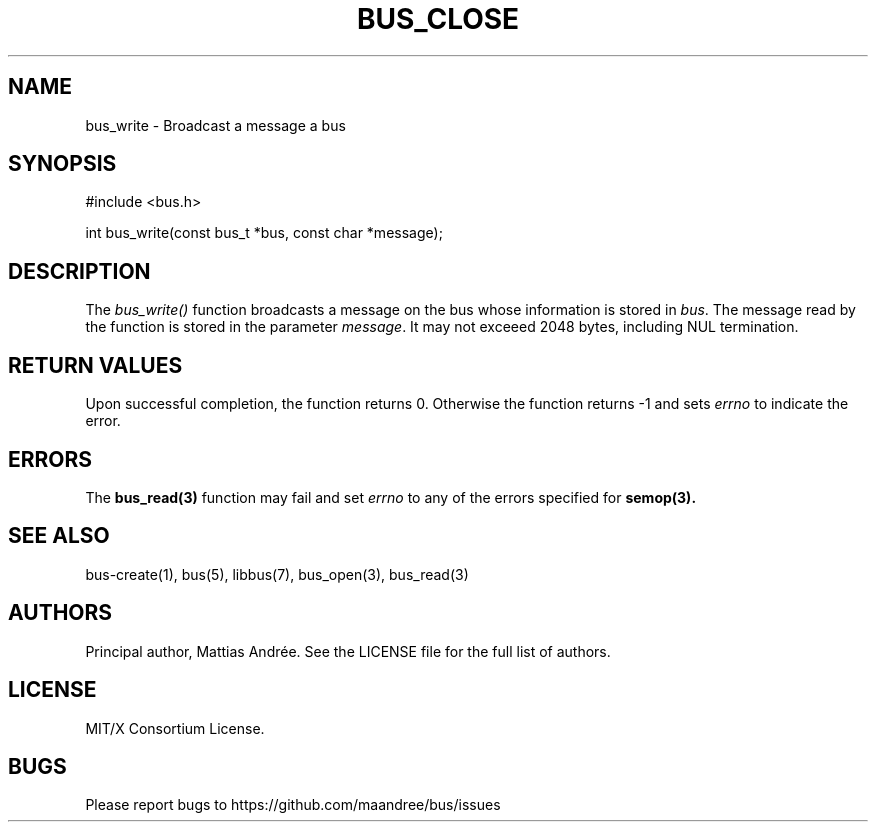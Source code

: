 .TH BUS_CLOSE 1 BUS-%VERSION%
.SH NAME
bus_write - Broadcast a message a bus
.SH SYNOPSIS
#include <bus.h>

int bus_write(const bus_t *bus, const char *message);
.SH DESCRIPTION
The \fIbus_write()\fP function broadcasts a message on the bus whose
information is stored in \fIbus\fP.  The message read by the function is
stored in the parameter \fImessage\fP.  It may not exceeed 2048 bytes,
including NUL termination.
.SH RETURN VALUES
Upon successful completion, the function returns 0.  Otherwise the
function returns -1 and sets \fIerrno\fP to indicate the error.
.SH ERRORS
The
.BR bus_read(3)
function may fail and set \fIerrno\fP to any of the
errors specified for
.BR semop(3).
.SH SEE ALSO
bus-create(1), bus(5), libbus(7), bus_open(3), bus_read(3)
.SH AUTHORS
Principal author, Mattias Andrée.  See the LICENSE file for the full
list of authors.
.SH LICENSE
MIT/X Consortium License.
.SH BUGS
Please report bugs to https://github.com/maandree/bus/issues

